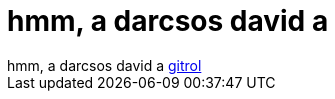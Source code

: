= hmm, a darcsos david a

:slug: hmm_a_darcsos_david_a
:category: regi
:tags: hu
:date: 2005-05-17T23:51:45Z
++++
hmm, a darcsos david a <a href="http://kerneltraffic.org/git/gt20050502_1.html#9" target="_self">gitrol</a>
++++
